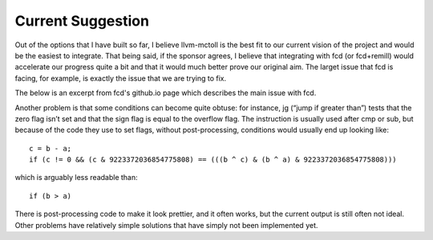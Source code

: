 Current Suggestion
******************

Out of the options that I have built so far, I believe llvm-mctoll
is the best fit to our current vision of the project and would be
the easiest to integrate. That being said, if the sponsor agrees,
I believe that integrating with fcd (or fcd+remill) would accelerate
our progress quite a bit and that it would much better prove our
original aim. The larget issue that fcd is facing, for example,
is exactly the issue that we are trying to fix.

The below is an excerpt from fcd's github.io page which describes
the main issue with fcd.

Another problem is that some conditions can become quite obtuse: for instance, jg (“jump if greater than”) tests that the zero flag isn’t set and that the sign flag is equal to the overflow flag. The instruction is usually used after cmp or sub, but because of the code they use to set flags, without post-processing, conditions would usually end up looking like:

::

    c = b - a;
    if (c != 0 && (c & 9223372036854775808) == (((b ^ c) & (b ^ a) & 9223372036854775808)))

which is arguably less readable than:

::

    if (b > a)

There is post-processing code to make it look prettier, and it often works, but the current output is still often not ideal.
Other problems have relatively simple solutions that have simply not been implemented yet.
